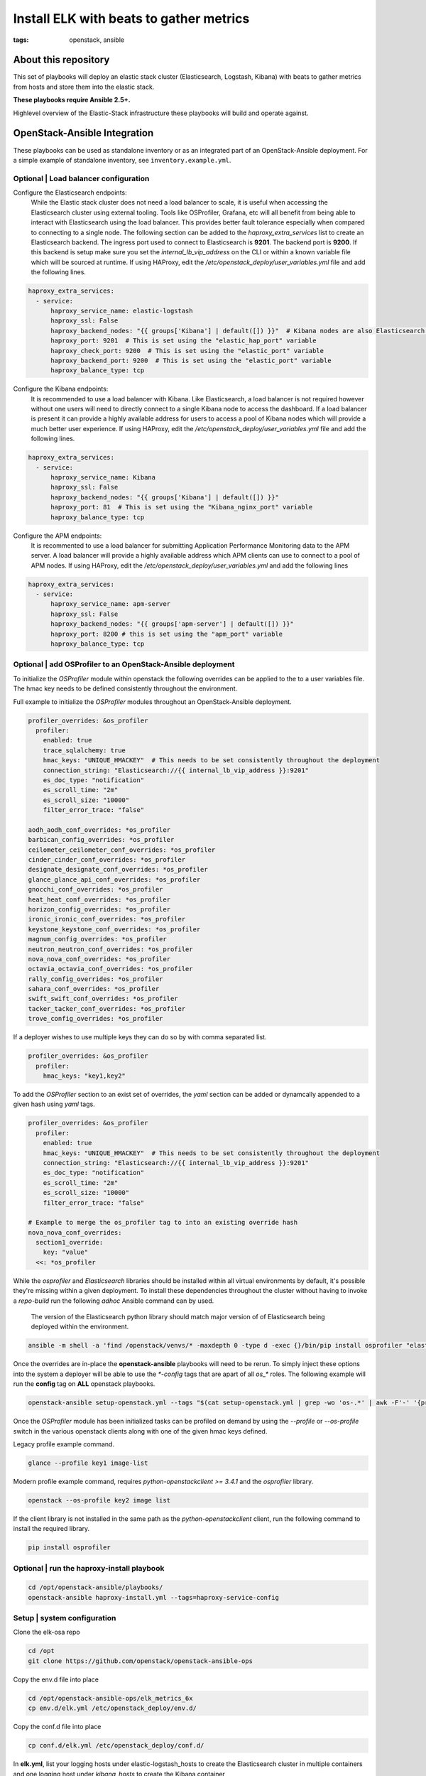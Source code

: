 Install ELK with beats to gather metrics
########################################
:tags: openstack, ansible

..
About this repository
---------------------

This set of playbooks will deploy an elastic stack cluster (Elasticsearch,
Logstash, Kibana) with beats to gather metrics from hosts and store them into
the elastic stack.

**These playbooks require Ansible 2.5+.**

Highlevel overview of the Elastic-Stack infrastructure these playbooks will
build and operate against.

.. image:: assets/Elastic-Stack-Diagram.svg
    :scale: 50 %
    :alt: Elasticsearch Architecture Diagram
    :align: center

OpenStack-Ansible Integration
-----------------------------

These playbooks can be used as standalone inventory or as an integrated part of
an OpenStack-Ansible deployment. For a simple example of standalone inventory,
see ``inventory.example.yml``.


Optional | Load balancer configuration
^^^^^^^^^^^^^^^^^^^^^^^^^^^^^^^^^^^^^^

Configure the Elasticsearch endpoints:
  While the Elastic stack cluster does not need a load balancer to scale, it is
  useful when accessing the Elasticsearch cluster using external tooling. Tools
  like OSProfiler, Grafana, etc will all benefit from being able to interact
  with Elasticsearch using the load balancer. This provides better fault
  tolerance especially when compared to connecting to a single node.
  The following section can be added to the `haproxy_extra_services` list to
  create an Elasticsearch backend. The ingress port used to connect to
  Elasticsearch is **9201**. The backend port is **9200**. If this backend is
  setup make sure you set the `internal_lb_vip_address` on the CLI or within a
  known variable file which will be sourced at runtime. If using HAProxy, edit
  the `/etc/openstack_deploy/user_variables.yml` file and add the following
  lines.

.. code-block:: yaml

    haproxy_extra_services:
      - service:
          haproxy_service_name: elastic-logstash
          haproxy_ssl: False
          haproxy_backend_nodes: "{{ groups['Kibana'] | default([]) }}"  # Kibana nodes are also Elasticsearch coordination nodes
          haproxy_port: 9201  # This is set using the "elastic_hap_port" variable
          haproxy_check_port: 9200  # This is set using the "elastic_port" variable
          haproxy_backend_port: 9200  # This is set using the "elastic_port" variable
          haproxy_balance_type: tcp


Configure the Kibana endpoints:
  It is recommended to use a load balancer with Kibana. Like Elasticsearch, a
  load balancer is not required however without one users will need to directly
  connect to a single Kibana node to access the dashboard. If a load balancer is
  present it can provide a highly available address for users to access a pool
  of Kibana nodes which will provide a much better user experience. If using
  HAProxy, edit the `/etc/openstack_deploy/user_variables.yml` file and add the
  following lines.

.. code-block:: yaml

    haproxy_extra_services:
      - service:
          haproxy_service_name: Kibana
          haproxy_ssl: False
          haproxy_backend_nodes: "{{ groups['Kibana'] | default([]) }}"
          haproxy_port: 81  # This is set using the "Kibana_nginx_port" variable
          haproxy_balance_type: tcp

Configure the APM endpoints:
  It is recommented to use a load balancer for submitting Application
  Performance Monitoring data to the APM server. A load balancer will provide
  a highly available address which APM clients can use to connect to a pool of
  APM nodes. If using HAProxy, edit the `/etc/openstack_deploy/user_variables.yml`
  and add the following lines

.. code-block:: yaml

    haproxy_extra_services:
      - service:
          haproxy_service_name: apm-server
          haproxy_ssl: False
          haproxy_backend_nodes: "{{ groups['apm-server'] | default([]) }}"
          haproxy_port: 8200 # this is set using the "apm_port" variable
          haproxy_balance_type: tcp

Optional | add OSProfiler to an OpenStack-Ansible deployment
^^^^^^^^^^^^^^^^^^^^^^^^^^^^^^^^^^^^^^^^^^^^^^^^^^^^^^^^^^^^

To initialize the `OSProfiler` module within openstack the following overrides
can be applied to the to a user variables file. The hmac key needs to be defined
consistently throughout the environment.

Full example to initialize the `OSProfiler` modules throughout an
OpenStack-Ansible deployment.

.. code-block:: yaml

    profiler_overrides: &os_profiler
      profiler:
        enabled: true
        trace_sqlalchemy: true
        hmac_keys: "UNIQUE_HMACKEY"  # This needs to be set consistently throughout the deployment
        connection_string: "Elasticsearch://{{ internal_lb_vip_address }}:9201"
        es_doc_type: "notification"
        es_scroll_time: "2m"
        es_scroll_size: "10000"
        filter_error_trace: "false"

    aodh_aodh_conf_overrides: *os_profiler
    barbican_config_overrides: *os_profiler
    ceilometer_ceilometer_conf_overrides: *os_profiler
    cinder_cinder_conf_overrides: *os_profiler
    designate_designate_conf_overrides: *os_profiler
    glance_glance_api_conf_overrides: *os_profiler
    gnocchi_conf_overrides: *os_profiler
    heat_heat_conf_overrides: *os_profiler
    horizon_config_overrides: *os_profiler
    ironic_ironic_conf_overrides: *os_profiler
    keystone_keystone_conf_overrides: *os_profiler
    magnum_config_overrides: *os_profiler
    neutron_neutron_conf_overrides: *os_profiler
    nova_nova_conf_overrides: *os_profiler
    octavia_octavia_conf_overrides: *os_profiler
    rally_config_overrides: *os_profiler
    sahara_conf_overrides: *os_profiler
    swift_swift_conf_overrides: *os_profiler
    tacker_tacker_conf_overrides: *os_profiler
    trove_config_overrides: *os_profiler


If a deployer wishes to use multiple keys they can do so by with comma separated
list.

.. code-block:: yaml

    profiler_overrides: &os_profiler
      profiler:
        hmac_keys: "key1,key2"


To add the `OSProfiler` section to an exist set of overrides, the `yaml` section
can be added or dynamcally appended to a given hash using `yaml` tags.

.. code-block:: yaml

    profiler_overrides: &os_profiler
      profiler:
        enabled: true
        hmac_keys: "UNIQUE_HMACKEY"  # This needs to be set consistently throughout the deployment
        connection_string: "Elasticsearch://{{ internal_lb_vip_address }}:9201"
        es_doc_type: "notification"
        es_scroll_time: "2m"
        es_scroll_size: "10000"
        filter_error_trace: "false"

    # Example to merge the os_profiler tag to into an existing override hash
    nova_nova_conf_overrides:
      section1_override:
        key: "value"
      <<: *os_profiler


While the `osprofiler` and `Elasticsearch` libraries should be installed
within all virtual environments by default, it's possible they're missing
within a given deployment. To install these dependencies throughout the
cluster without having to invoke a *repo-build* run the following *adhoc*
Ansible command can by used.

  The version of the Elasticsearch python library should match major version of
  of Elasticsearch being deployed within the environment.

.. code-block:: bash

    ansible -m shell -a 'find /openstack/venvs/* -maxdepth 0 -type d -exec {}/bin/pip install osprofiler "elasticsearch>=6.0.0,<7.0.0" --isolated \;' all


Once the overrides are in-place the **openstack-ansible** playbooks will need to
be rerun. To simply inject these options into the system a deployer will be able
to use the `*-config` tags that are apart of all `os_*` roles. The following
example will run the **config** tag on **ALL** openstack playbooks.

.. code-block:: bash

    openstack-ansible setup-openstack.yml --tags "$(cat setup-openstack.yml | grep -wo 'os-.*' | awk -F'-' '{print $2 "-config"}' | tr '\n' ',')"


Once the `OSProfiler` module has been initialized tasks can be profiled on
demand by using the `--profile` or `--os-profile` switch in the various
openstack clients along with one of the given hmac keys defined.

Legacy profile example command.

.. code-block:: bash

    glance --profile key1 image-list


Modern profile example command, requires `python-openstackclient >= 3.4.1` and
the `osprofiler` library.

.. code-block:: bash

    openstack --os-profile key2 image list


If the client library is not installed in the same path as the
`python-openstackclient` client, run the following command to install the
required library.

.. code-block:: bash

    pip install osprofiler


Optional | run the haproxy-install playbook
^^^^^^^^^^^^^^^^^^^^^^^^^^^^^^^^^^^^^^^^^^^

.. code-block:: bash

    cd /opt/openstack-ansible/playbooks/
    openstack-ansible haproxy-install.yml --tags=haproxy-service-config


Setup | system configuration
^^^^^^^^^^^^^^^^^^^^^^^^^^^^

Clone the elk-osa repo

.. code-block:: bash

    cd /opt
    git clone https://github.com/openstack/openstack-ansible-ops

Copy the env.d file into place

.. code-block:: bash

    cd /opt/openstack-ansible-ops/elk_metrics_6x
    cp env.d/elk.yml /etc/openstack_deploy/env.d/

Copy the conf.d file into place

.. code-block:: bash

    cp conf.d/elk.yml /etc/openstack_deploy/conf.d/

In **elk.yml**, list your logging hosts under elastic-logstash_hosts to create
the Elasticsearch cluster in multiple containers and one logging host under
`kibana_hosts` to create the Kibana container

.. code-block:: bash

    vi /etc/openstack_deploy/conf.d/elk.yml

Create the containers

.. code-block:: bash

   cd /opt/openstack-ansible/playbooks
   openstack-ansible lxc-containers-create.yml -e 'container_group=elastic-logstash:Kibana:apm-server'


Deploying | Installing with embedded Ansible
^^^^^^^^^^^^^^^^^^^^^^^^^^^^^^^^^^^^^^^^^^^^

If this is being executed on a system that already has Ansible installed but is
incompatible with these playbooks the script `bootstrap-embedded-ansible.sh` can
be sourced to grab an embedded version of Ansible prior to executing the
playbooks.

.. code-block:: bash

    source bootstrap-embedded-ansible.sh


Deploying | Manually resolving the dependencies
^^^^^^^^^^^^^^^^^^^^^^^^^^^^^^^^^^^^^^^^^^^^^^^

This playbook has external role dependencies. If Ansible is not installed with
the `bootstrap-ansible.sh` script these dependencies can be resolved with the
``ansible-galaxy`` command and the ``ansible-role-requirements.yml`` file.

* Example galaxy execution

.. code-block:: bash

    ansible-galaxy install -r ansible-role-requirements.yml


Once the dependencies are set make sure to set the action plugin path to the
location of the config_template action directory. This can be done using the
environment variable `ANSIBLE_ACTION_PLUGINS` or through the use of an
`ansible.cfg` file.


Deploying | The environment
^^^^^^^^^^^^^^^^^^^^^^^^^^^

Install master/data Elasticsearch nodes on the elastic-logstash containers,
deploy logstash, deploy Kibana, and then deploy all of the service beats.

.. code-block:: bash

    cd /opt/openstack-ansible-ops/elk_metrics_6x
    ansible-playbook site.yml $USER_VARS


* The `openstack-ansible` command can be used if the version of ansible on the
  system is greater than **2.5**.


The individual playbooks found within this repository can be independently run
at anytime.

Architecture | Data flow
^^^^^^^^^^^^^^^^^^^^^^^^

This diagram outlines the data flow from within an Elastic-Stack deployment.

.. image:: assets/Elastic-dataflow.svg
    :scale: 50 %
    :alt: Elastic-Stack Data Flow Diagram
    :align: center

Optional | Enable uwsgi stats
^^^^^^^^^^^^^^^^^^^^^^^^^^^^^

Config overrides can be used to make uwsgi stats available on unix
domain sockets. Any /tmp/*uwsgi-stats.sock will be picked up by Metricsbeat.

.. code-block:: yaml

    keystone_uwsgi_ini_overrides:
      uwsgi:
        stats: "/tmp/keystone-uwsgi-stats.sock"

    cinder_api_uwsgi_ini_overrides:
      uwsgi:
        stats: "/tmp/cinder-api-uwsgi-stats.sock"

    glance_api_uwsgi_ini_overrides:
      uwsgi:
        stats: "/tmp/glance-api-uwsgi-stats.sock"

    heat_api_uwsgi_ini_overrides:
      uwsgi:
        stats: "/tmp/heat-api-uwsgi-stats.sock"

    heat_api_cfn_init_overrides:
      uwsgi:
        stats: "/tmp/heat-api-cfn-uwsgi-stats.sock"

    nova_api_metadata_uwsgi_ini_overrides:
      uwsgi:
        stats: "/tmp/nova-api-metadata-uwsgi-stats.sock"

    nova_api_os_compute_uwsgi_ini_overrides:
      uwsgi:
        stats: "/tmp/nova-api-os-compute-uwsgi-stats.sock"

    nova_placement_uwsgi_ini_overrides:
      uwsgi:
        stats: "/tmp/nova-placement-uwsgi-stats.sock"

    octavia_api_uwsgi_ini_overrides:
      uwsgi:
        stats: "/tmp/octavia-api-uwsgi-stats.sock"

    sahara_api_uwsgi_ini_overrides:
      uwsgi:
        stats: "/tmp/sahara-api-uwsgi-stats.sock"

    ironic_api_uwsgi_ini_overrides:
      uwsgi:
        stats: "/tmp/ironic-api-uwsgi-stats.sock"

    magnum_api_uwsgi_ini_overrides:
      uwsgi:
        stats: "/tmp/magnum-api-uwsgi-stats.sock"

Rerun all of the **openstack-ansible** playbooks to enable these stats. Use
the `${service_name}-config` tags on all of the `os_*` roles. It's possible to
auto-generate the tags list with the following command.

.. code-block:: bash

    openstack-ansible setup-openstack.yml --tags "$(cat setup-openstack.yml | grep -wo 'os-.*' | awk -F'-' '{print $2 "-config"}' | tr '\n' ',')"


Optional | add Grafana visualizations
^^^^^^^^^^^^^^^^^^^^^^^^^^^^^^^^^^^^^

See the grafana directory for more information on how to deploy grafana. Once
When deploying grafana, source the variable file from ELK in order to
automatically connect grafana to the Elasticsearch datastore and import
dashboards. Including the variable file is as simple as adding
``-e @../elk_metrics_6x/vars/variables.yml`` to the grafana playbook
run.

Included dashboards.

* https://grafana.com/dashboards/5569
* https://grafana.com/dashboards/5566

Example command using the embedded Ansible from within the grafana directory.

.. code-block:: bash

    ansible-playbook ${USER_VARS} installGrafana.yml \
                                  -e @../elk_metrics_6x/vars/variables.yml \
                                  -e galera_root_user=root \
                                  -e 'galera_address={{ internal_lb_vip_address }}'


Upgrading the cluster
---------------------

To upgrade the packages throughout the elastic search cluster set the package
state variable, `elk_package_state`, to latest.

.. code-block:: bash

    cd /opt/openstack-ansible-ops/elk_metrics_6x
    ansible-playbook site.yml $USER_VARS -e 'elk_package_state="latest"'


Trouble shooting
----------------

If everything goes bad, you can clean up with the following command

.. code-block:: bash

     openstack-ansible /opt/openstack-ansible-ops/elk_metrics_6x/site.yml -e "elk_package_state=absent" --tags package_install
     openstack-ansible /opt/openstack-ansible/playbooks/lxc-containers-destroy.yml --limit=Kibana:elastic-logstash_all
